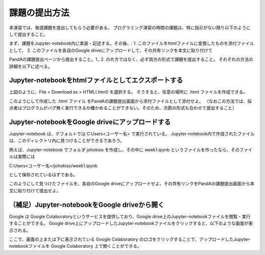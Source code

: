 課題の提出方法
=============================================

本演習では、毎週課題を提出してもらう必要がある。
プログラミング演習の時間の課題は、特に指示がない限り以下のようにして提出すること。

まず、課題をJupyter-notebook内に実装・記述する。その後、:
1. このファイルをhtmlファイルに変換したものを添付ファイルとして、
2. このファイルを各自のGoogle driveにアップロードして、その共有リンクを本文に貼り付けて

PandAの課題提出ページから提出すること。1., 2. の片方ではなく、必ず両方の形式で課題を提出すること。
それぞれの方法の詳細を以下に述べる。


Jupyter-notebookをhtmlファイルとしてエクスポートする
-----------------------------------------------------------------------------------------

.. image:: figs/fig_submit/converting_to_html.png
   :width: 50%
   :alt: Converting Jupyter-notebook to a html file
   :align: center

上図のように、File > Download as > HTML(.html) を選択する。
そうすると、任意の場所に .html ファイルを作成できる。

このようにして作成した .html ファイル をPandAの課題提出画面から添付ファイルとして添付せよ。
（なおこの方法では、採点者はプログラムがバグ無く実行できるか確かめることができない。そのため、次節の形式も合わせて提出すること）


Jupyter-notebookをGoogle driveにアップロードする
-----------------------------------------------------------------------------------------

Jupyter-notebook は、デフォルトでは C:\Users\<ユーザー名> で実行されている。
Jupyter-notebook内で作成されたファイルは、このディレクトリ内に見つけることができるであろう。

例えば、Jupyter-notebook でフォルダ johokiso を作成し、その中に week1.ipynb というファイルを作ったなら、そのファイルは実際には

C:\Users\<ユーザー名>/johokiso/week1.ipynb

として保存されているはずである。

このようにして見つけたファイルを、各自のGoogle driveにアップロードせよ。その共有リンクをPandAの課題提出画面から本文に貼り付けて提出せよ。


（補足）Jupyter-notebookをGoogle driveから開く
-----------------------------------------------------------------------------------------

Google は Google Colaboratoryというサービスを提供しており、Google drive上のJupyter-notebookファイルを閲覧・実行することができる。
Google drive上にアップロードしたJupyter-notebookファイルをクリックすると、以下のような画面が表示される。

.. image:: figs/fig_submit/open_in_colab.png
   :width: 50%
   :alt: Opening a Jupyter-notebook file on Google drive
   :align: center

ここで、画面の上または下に表示されている Google Colaboratory のロゴをクリックすることで、アップロードしたJupyter-notebookファイルを Google Colaboratory 上で開くことができる。